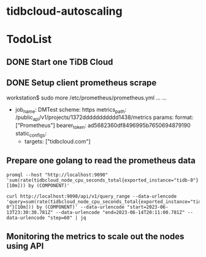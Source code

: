 * tidbcloud-autoscaling
* TodoList
** DONE Start one TiDB Cloud
** DONE Setup client prometheus scrape
   #+BEING_SRC
workstation$ sudo more /etc/prometheus/prometheus.yml
... ...
  - job_name: DMTest
    scheme: https
    metrics_path: /public_api/v1/projects/1372ddddddddddd1438/metrics
    params:
      format: ["Prometheus"]
    bearer_token: ad5682360df8496995b7650694879190
    static_configs:
    - targets: ["tidbcloud.com"]
   #+END_SRC
** Prepare one golang to read the prometheus data
   #+BEGIN_SRC
promql --host "http://localhost:9090" 'sum(rate(tidbcloud_node_cpu_seconds_total{exported_instance="tidb-0"}[10m])) by (COMPONENT)'

curl http://localhost:9090/api/v1/query_range --data-urlencode 'query=sum(rate(tidbcloud_node_cpu_seconds_total{exported_instance="tidb-0"}[10m])) by (COMPONENT)' --data-urlencode "start=2023-06-13T23:30:30.781Z" --data-urlencode "end=2023-06-14T20:11:00.781Z" --data-urlencode "step=60" | jq
   #+END_SRC
** Monitoring the metrics to scale out the nodes using API
  
